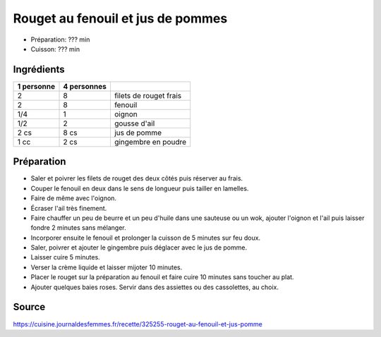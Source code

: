 .. index:: Rouget; ...au fenouil et jus de pommes

.. index:: Poisson; Rouget au fenouil et jus de pommes
.. index:: Fenouil; Rouget au fenouil et jus de pommes
.. index:: Oignon; Rouget au fenouil et jus de pommes
.. index:: Ail; Rouget au fenouil et jus de pommes
.. index:: Pomme; Rouget au fenouil et jus de pommes
.. index:: Jus de pomme; Rouget au fenouil et jus de pommes
.. index:: Gingembre; Rouget au fenouil et jus de pommes

.. _cuisine_rouget_au_fenouil_et_jus_de_pommes:

Rouget au fenouil et jus de pommes
##################################

* Préparation: ??? min
* Cuisson: ??? min


Ingrédients
===========

+------------+-------------+---------------------------------------------------+
| 1 personne | 4 personnes |                                                   |
+============+=============+===================================================+
|          2 |           8 | filets de rouget frais                            |
+------------+-------------+---------------------------------------------------+
|          2 |           8 | fenouil                                           |
+------------+-------------+---------------------------------------------------+
|        1/4 |           1 | oignon                                            |
+------------+-------------+---------------------------------------------------+
|        1/2 |           2 | gousse d'ail                                      |
+------------+-------------+---------------------------------------------------+
|       2 cs |        8 cs | jus de pomme                                      |
+------------+-------------+---------------------------------------------------+
|       1 cc |        2 cs | gingembre en poudre                               |
+------------+-------------+---------------------------------------------------+


Préparation
===========

* Saler et poivrer les filets de rouget des deux côtés puis réserver au frais.
* Couper le fenouil en deux dans le sens de longueur puis tailler en lamelles.
* Faire de même avec l'oignon.
* Écraser l'ail très finement.
* Faire chauffer un peu de beurre et un peu d'huile dans une sauteuse ou un wok, ajouter l'oignon et l'ail puis laisser fondre 2 minutes sans mélanger.
* Incorporer ensuite le fenouil et prolonger la cuisson de 5 minutes sur feu doux.
* Saler, poivrer et ajouter le gingembre puis déglacer avec le jus de pomme.
* Laisser cuire 5 minutes.
* Verser la crème liquide et laisser mijoter 10 minutes.
* Placer le rouget sur la préparation au fenouil et faire cuire 10 minutes sans toucher au plat.
* Ajouter quelques baies roses. Servir dans des assiettes ou des cassolettes, au choix.


Source
======

https://cuisine.journaldesfemmes.fr/recette/325255-rouget-au-fenouil-et-jus-pomme
